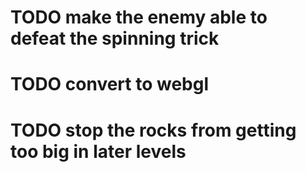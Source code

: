 * TODO make the enemy able to defeat the spinning trick
* TODO convert to webgl
* TODO stop the rocks from getting too big in later levels
